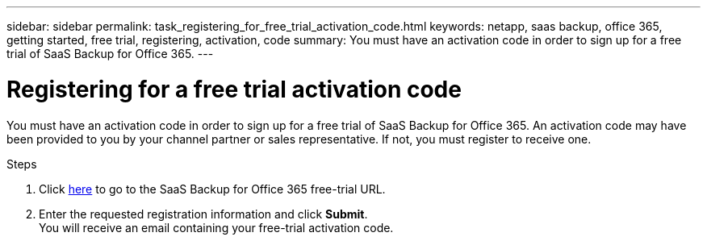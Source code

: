 ---
sidebar: sidebar
permalink: task_registering_for_free_trial_activation_code.html
keywords: netapp, saas backup, office 365, getting started, free trial, registering, activation, code
summary: You must have an activation code in order to sign up for a free trial of SaaS Backup for Office 365.
---

= Registering for a free trial activation code
:toc: macro
:toclevels: 1
:hardbreaks:
:nofooter:
:icons: font
:linkattrs:
:imagesdir: ./media/

[.lead]
You must have an activation code in order to sign up for a free trial of SaaS Backup for Office 365.  An activation code may have been provided to you by your channel partner or sales representative.  If not, you must register to receive one.

Steps

. Click https://www.netapp.com/us/products/cloud-storage/saas-backup-office-365.aspx[here] to go to the SaaS Backup for Office 365 free-trial URL.
. Enter the requested registration information and click *Submit*.
You will receive an email containing your free-trial activation code.
